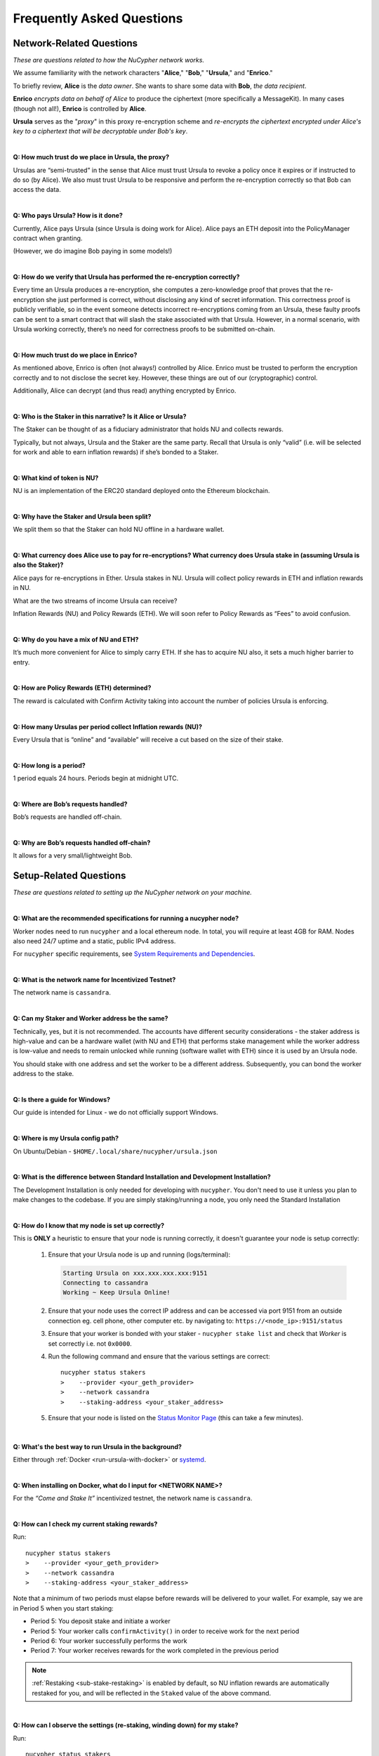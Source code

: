 ==========================
Frequently Asked Questions
==========================

Network-Related Questions
-------------------------

*These are questions related to how the NuCypher network works.*

We assume familiarity with the network characters "**Alice**," "**Bob**," "**Ursula**," and "**Enrico**."

To briefly review, **Alice** is the *data owner*. She wants to share some data with **Bob**, *the data recipient*.

**Enrico** *encrypts data on behalf of Alice* to produce the ciphertext (more specifically a MessageKit). In many cases (though not all!), **Enrico** is controlled by **Alice**.

**Ursula** serves as the "*proxy*" in this proxy re-encryption scheme and *re-encrypts the ciphertext encrypted under Alice's key to a ciphertext that will be decryptable under Bob's key*.

|
**Q: How much trust do we place in Ursula, the proxy?**

Ursulas are “semi-trusted” in the sense that Alice must trust Ursula to revoke a policy once it expires or if instructed to do so (by Alice). We also must trust Ursula to be responsive and perform the re-encryption correctly so that Bob can access the data. 

|
**Q: Who pays Ursula? How is it done?**

Currently, Alice pays Ursula (since Ursula is doing work for Alice). Alice pays an ETH deposit into the PolicyManager contract when granting.

(However, we do imagine Bob paying in some models!)

|
**Q: How do we verify that Ursula has performed the re-encryption correctly?**

Every time an Ursula produces a re-encryption, she computes a zero-knowledge proof that proves that the re-encryption she just performed is correct, without disclosing any kind of secret information. This  correctness proof is publicly verifiable, so in the event someone detects incorrect re-encryptions coming from an Ursula, these faulty proofs can be sent to a smart contract that will slash the stake associated with that Ursula. However, in a normal scenario, with Ursula working correctly, there’s no need for correctness proofs to be submitted on-chain.

|
**Q: How much trust do we place in Enrico?**

As mentioned above, Enrico is often (not always!) controlled by Alice. Enrico must be trusted to perform the encryption correctly and to not disclose the secret key. However, these things are out of our (cryptographic) control.

Additionally, Alice can decrypt (and thus read) anything encrypted by Enrico.

|
**Q: Who is the Staker in this narrative? Is it Alice or Ursula?**

The Staker can be thought of as a fiduciary administrator that holds NU and collects rewards.

Typically, but not always, Ursula and the Staker are the same party. Recall that Ursula is only “valid” (i.e. will be selected for work and able to earn inflation rewards) if she’s bonded to a Staker.

|
**Q: What kind of token is NU?**

NU is an implementation of the ERC20 standard deployed onto the Ethereum blockchain.

|
**Q: Why have the Staker and Ursula been split?**

We split them so that the Staker can hold NU offline in a hardware wallet.

|
**Q: What currency does Alice use to pay for re-encryptions? What currency does Ursula stake in (assuming Ursula is also the Staker)?**

Alice pays for re-encryptions in Ether. Ursula stakes in NU. Ursula will collect policy rewards in ETH and inflation rewards in NU.

What are the two streams of income Ursula can receive?

Inflation Rewards (NU) and Policy Rewards (ETH). We will soon refer to Policy Rewards as “Fees” to avoid confusion.

|
**Q: Why do you have a mix of NU and ETH?**

It’s much more convenient for Alice to simply carry ETH. If she has to acquire NU also, it sets a much higher barrier to entry.

|
**Q: How are Policy Rewards (ETH) determined?**

The reward is calculated with Confirm Activity taking into account the number of policies Ursula is enforcing.

|
**Q: How many Ursulas per period collect Inflation rewards (NU)?**

Every Ursula that is “online” and “available” will receive a cut based on the size of their stake.

|
**Q: How long is a period?**

1 period equals 24 hours. Periods begin at midnight UTC.

|
**Q: Where are Bob’s requests handled?**

Bob’s requests are handled off-chain.

|
**Q: Why are Bob’s requests handled off-chain?**

It allows for a very small/lightweight Bob.


Setup-Related Questions
-----------------------

*These are questions related to setting up the NuCypher network on your machine.*

|
**Q: What are the recommended specifications for running a nucypher node?**

Worker nodes need to run ``nucypher`` and a local ethereum node. In total, you will
require at least 4GB for RAM. Nodes also need 24/7 uptime and a static, public IPv4 address.

For ``nucypher`` specific requirements, see `System Requirements and Dependencies <https://docs.nucypher.com/en/latest/guides/installation_guide.html#system-requirements-and-dependencies/>`_.

|
**Q: What is the network name for Incentivized Testnet?**

The network name is ``cassandra``.

|
**Q: Can my Staker and Worker address be the same?**

Technically, yes, but it is not recommended. The accounts have different security considerations - the staker address
is high-value and can be a hardware wallet (with NU and ETH) that performs stake management while the worker
address is low-value and needs to remain unlocked while running (software wallet with ETH) since it
is used by an Ursula node.

You should stake with one address and set the worker to be a different address. Subsequently, you can bond
the worker address to the stake.

|
**Q: Is there a guide for Windows?**

Our guide is intended for Linux - we do not officially support Windows.

|
**Q: Where is my Ursula config path?**

On Ubuntu/Debian - ``$HOME/.local/share/nucypher/ursula.json``

|
**Q: What is the difference between Standard Installation and Development Installation?**

The Development Installation is only needed for developing with ``nucypher``. You don't need to use
it unless you plan to make changes to the codebase. If you are simply staking/running a node, you
only need the Standard Installation

|
**Q: How do I know that my node is set up correctly?**

This is **ONLY** a heuristic to ensure that your node is running correctly, it doesn't guarantee your node is setup correctly: 

    #. Ensure that your Ursula node is up and running (logs/terminal):

       .. code::

            Starting Ursula on xxx.xxx.xxx.xxx:9151
            Connecting to cassandra
            Working ~ Keep Ursula Online!

    #. Ensure that your node uses the correct IP address and can be accessed via port 9151 from an outside
       connection eg. cell phone, other computer etc. by navigating to: ``https://<node_ip>:9151/status``

    #. Ensure that your worker is bonded with your staker - ``nucypher stake list`` and check that
       *Worker* is set correctly i.e. not ``0x0000``.

    #. Run the following command and ensure that the various settings are correct::

        nucypher status stakers
        >    --provider <your_geth_provider>
        >    --network cassandra
        >    --staking-address <your_staker_address>

    #. Ensure that your node is listed on the `Status Monitor Page <https://status.nucypher.network>`_ (this can take a few minutes).

|
**Q: What's the best way to run Ursula in the background?**

Either through :ref:`Docker <run-ursula-with-docker>`
or `systemd <https://docs.nucypher.com/en/latest/guides/installation_guide.html#systemd-service-installation>`_.

|
**Q: When installing on Docker, what do I input for <NETWORK NAME>?**

For the *“Come and Stake It”* incentivized testnet, the network name is ``cassandra``.

|
**Q: How can I check my current staking rewards?**

Run::

    nucypher status stakers
    >    --provider <your_geth_provider>
    >    --network cassandra
    >    --staking-address <your_staker_address>

Note that a minimum of two periods must elapse before rewards will be delivered to your wallet. For example, say we
are in Period 5 when you start staking:

- Period 5: You deposit stake and initiate a worker
- Period 5: Your worker calls ``confirmActivity()`` in order to receive work for the next period
- Period 6: Your worker successfully performs the work
- Period 7: Your worker receives rewards for the work completed in the previous period

.. note::

    :ref:`Restaking <sub-stake-restaking>` is enabled by
    default, so NU inflation rewards are automatically restaked for you, and will be reflected in
    the ``Staked`` value of the above command.

|
**Q: How can I observe the settings (re-staking, winding down) for my stake?**

Run::

    nucypher status stakers
    >    --provider <your_geth_provider>
    >    --network cassandra
    >    --staking-address <your_staker_address>

|
**Q: Can I extend the duration of my existing stake?**

Yes, via the :ref:`prolong <staking-prolong>` command.

|
**Q: How can I reuse an Ursula that was connected to the previous version of the testnet?**

#. Run ``nucypher ursula destroy`` to destroy the current configuration.
#. Repeat all of the steps with the new tokens in the :ref:`staking-guide`.
#. Run ``nucypher ursula init`` per the :ref:`ursula-config-guide`.

|
**Q: What is a fleet state?**

A symbol which represents your node's view of the network. It is just a
graphic checksum, so a minor change in the fleet (e.g., a new node joins, a node disappears, etc.)
will produce a completely different fleet state symbol. A node can have a
different fleet state than others, which may indicate that a different number of peers are accessible from
that node's global position, network configuration, etc..

|
**Q: Why do I get `NET::ERR_CERT_INVALID` when loading the Ursula node status page?**

The status page uses a self-signed certificate, but browsers don’t like it.
You can usually proceed to the page anyway. If not, try using a different browser.

|
**Q: This all seems too complex for me, can I still participate in some way?**

We highly recommend delegating to an experienced staker rather than doing it yourself, if
you are not super familiar with running nodes for other networks.

|
**Q: Why is my node is labelled as Idle in the status monitor?**

Your node is `Idle` because it has never confirmed activity. Likely, your worker address does not have any
ETH to use for transaction gas.

|
**Q: The status of my node on the status monitor seems incorrect?**

Check when last your node confirmed activity by running::

    nucypher status stakers
    >    --provider <your_geth_provider>
    >    --network cassandra
    >    --staking-address <your_staker_address>

If everything looks fine, the status monitor probably just needs some time to connect to the node again to update the
node's status.

